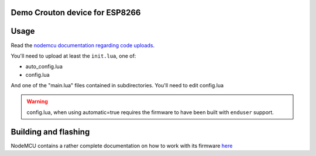 Demo Crouton device for ESP8266
-------------------------------


Usage
-----

Read the `nodemcu documentation regarding code uploads <https://nodemcu.readthedocs.io/en/master/en/upload/>`_.

You'll need to upload at least the ``init.lua``, one of:

- auto_config.lua
- config.lua

And one of the "main.lua" files contained in subdirectories.
You'll need to edit config.lua

.. warning:: config.lua, when using automatic=true requires the firmware to have been built with ``enduser`` support.

Building and flashing
---------------------

NodeMCU contains a rather complete documentation on how to work with
its firmware `here <http://nodemcu.readthedocs.io/en/master/en/build/>`_
